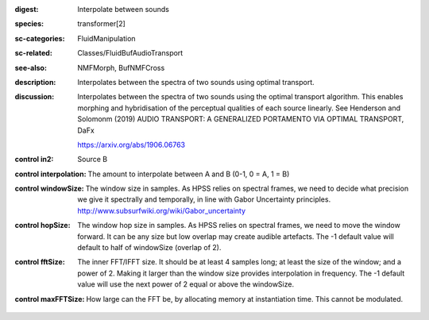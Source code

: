 :digest: Interpolate between sounds
:species: transformer[2]
:sc-categories: FluidManipulation
:sc-related: Classes/FluidBufAudioTransport
:see-also: NMFMorph, BufNMFCross
:description: 
   Interpolates between the spectra of two sounds using optimal transport.

:discussion:
   Interpolates between the spectra of two sounds using the optimal transport algorithm. This enables morphing and hybridisation of the perceptual qualities of each source linearly.
   See Henderson and Solomonm (2019) AUDIO TRANSPORT: A GENERALIZED PORTAMENTO VIA OPTIMAL TRANSPORT, DaFx

   https://arxiv.org/abs/1906.06763

:control in2:

   Source B

:control interpolation:

   The amount to interpolate between A and B (0-1, 0 = A, 1 = B)

:control windowSize:

   The window size in samples. As HPSS relies on spectral frames, we need to decide what precision we give it spectrally and temporally, in line with Gabor Uncertainty principles. http://www.subsurfwiki.org/wiki/Gabor_uncertainty

:control hopSize:

   The window hop size in samples. As HPSS relies on spectral frames, we need to move the window forward. It can be any size but low overlap may create audible artefacts. The -1 default value will default to half of windowSize (overlap of 2).

:control fftSize:

   The inner FFT/IFFT size. It should be at least 4 samples long; at least the size of the window; and a power of 2. Making it larger than the window size provides interpolation in frequency. The -1 default value will use the next power of 2 equal or above the windowSize.

:control maxFFTSize:

   How large can the FFT be, by allocating memory at instantiation time. This cannot be modulated.

